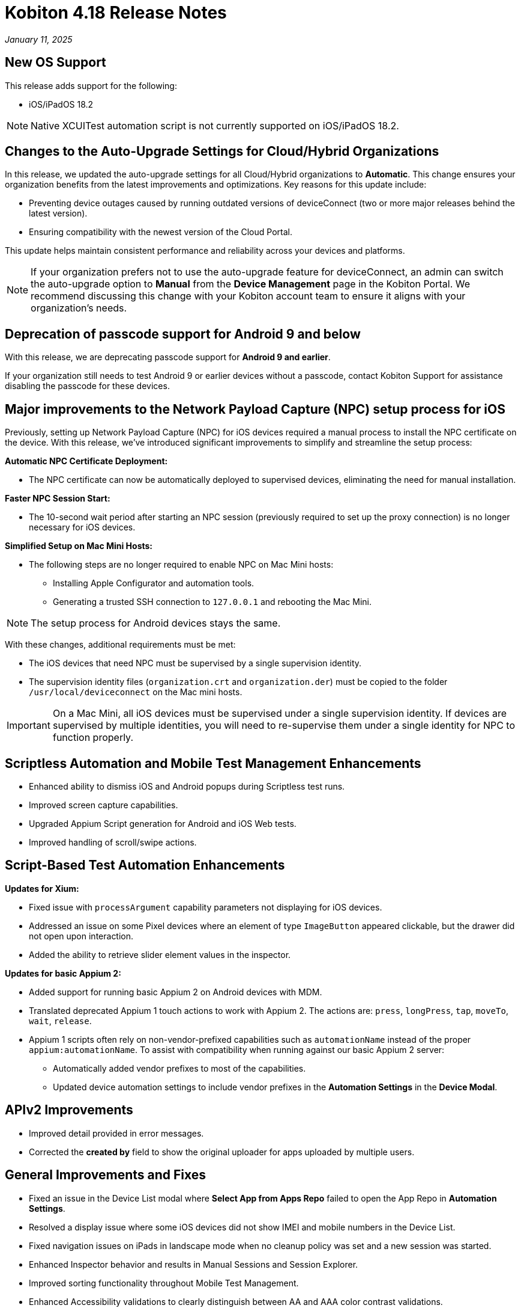 = Kobiton 4.18 Release Notes
:navtitle: Kobiton 4.18 release notes

_January 11, 2025_

== New OS Support

This release adds support for the following:

* iOS/iPadOS 18.2

[NOTE]
Native XCUITest automation script is not currently supported on iOS/iPadOS 18.2.

== Changes to the Auto-Upgrade Settings for Cloud/Hybrid Organizations

In this release, we updated the auto-upgrade settings for all Cloud/Hybrid organizations to *Automatic*. This change ensures your organization benefits from the latest improvements and optimizations. Key reasons for this update include:

* Preventing device outages caused by running outdated versions of deviceConnect (two or more major releases behind the latest version).
* Ensuring compatibility with the newest version of the Cloud Portal.

This update helps maintain consistent performance and reliability across your devices and platforms.

[NOTE]
If your organization prefers not to use the auto-upgrade feature for deviceConnect, an admin can switch the auto-upgrade option to *Manual* from the *Device Management* page in the Kobiton Portal. We recommend discussing this change with your Kobiton account team to ensure it aligns with your organization's needs.

== Deprecation of passcode support for Android 9 and below

With this release, we are deprecating passcode support for *Android 9 and earlier*.

If your organization still needs to test Android 9 or earlier devices without a passcode, contact Kobiton Support for assistance disabling the passcode for these devices.

== Major improvements to the Network Payload Capture (NPC) setup process for iOS

Previously, setting up Network Payload Capture (NPC) for iOS devices required a manual process to install the NPC certificate on the device. With this release, we’ve introduced significant improvements to simplify and streamline the setup process:

*Automatic NPC Certificate Deployment:*

* The NPC certificate can now be automatically deployed to supervised devices, eliminating the need for manual installation.

*Faster NPC Session Start:*

* The 10-second wait period after starting an NPC session (previously required to set up the proxy connection) is no longer necessary for iOS devices.

*Simplified Setup on Mac Mini Hosts:*

* The following steps are no longer required to enable NPC on Mac Mini hosts:

** Installing Apple Configurator and automation tools.
** Generating a trusted SSH connection to `127.0.0.1` and rebooting the Mac Mini.

[NOTE]
The setup process for Android devices stays the same.

With these changes, additional requirements must be met:

* The iOS devices that need NPC must be supervised by a single supervision identity.
* The supervision identity files (`organization.crt` and `organization.der`) must be copied to the folder `/usr/local/deviceconnect` on the Mac mini hosts.

[IMPORTANT]
On a Mac Mini, all iOS devices must be supervised under a single supervision identity. If devices are supervised by multiple identities, you will need to re-supervise them under a single identity for NPC to function properly.

== Scriptless Automation and Mobile Test Management Enhancements

* Enhanced ability to dismiss iOS and Android popups during Scriptless test runs.
* Improved screen capture capabilities.
* Upgraded Appium Script generation for Android and iOS Web tests.
* Improved handling of scroll/swipe actions.

== Script-Based Test Automation Enhancements

*Updates for Xium:*

* Fixed issue with `processArgument` capability parameters not displaying for iOS devices.
* Addressed an issue on some Pixel devices where an element of type `ImageButton` appeared clickable, but the drawer did not open upon interaction.
* Added the ability to retrieve slider element values in the inspector.

*Updates for basic Appium 2:*

* Added support for running basic Appium 2 on Android devices with MDM.
* Translated deprecated Appium 1 touch actions to work with Appium 2. The actions are: `press`, `longPress`, `tap`, `moveTo`, `wait`, `release`.
* Appium 1 scripts often rely on non-vendor-prefixed capabilities such as `automationName` instead of the proper `appium:automationName`. To assist with compatibility when running against our basic Appium 2 server:

** Automatically added vendor prefixes to most of the capabilities.
** Updated device automation settings to include vendor prefixes in the *Automation Settings* in the *Device Modal*.

== APIv2 Improvements

* Improved detail provided in error messages.
* Corrected the *created by* field to show the original uploader for apps uploaded by multiple users.

== General Improvements and Fixes

* Fixed an issue in the Device List modal where *Select App from Apps Repo* failed to open the App Repo in *Automation Settings*.
* Resolved a display issue where some iOS devices did not show IMEI and mobile numbers in the Device List.
* Fixed navigation issues on iPads in landscape mode when no cleanup policy was set and a new session was started.
* Enhanced Inspector behavior and results in Manual Sessions and Session Explorer.
* Improved sorting functionality throughout Mobile Test Management.
* Enhanced Accessibility validations to clearly distinguish between AA and AAA color contrast validations.
* Enabled search for elements in the Inspector using special characters during Manual sessions.
* Added the ability to reactivate a subscription after cancellation without contacting support.
* Fixed an issue in Session Explorer where application links were not filtering to the `appID`.
* Fixed the *Uninstall All* button under *Device Modal → Apps*. This button now uninstalls all apps on the device that were installed using the *Apps* menu under the *Device Modal* screen.
* Enhanced handling of a user switching between Portal and virtualUSB UI for the same device interaction.
* Ensured quick action menus are fully visible, even at the bottom of the screen.
* Improved behavior when the *Automatically Clean-Up After Session* option is unchecked during a Manual Session.
* StepGroup improvements in Session Explorer, including performance when navigating steps, supporting long `stepGroup` names, and allowing `stepGroup` name to be blank after having a `stepGroup`.
* Addressed issue where an iPad with no cleanup policy is put into landscape mode when a session ends and then the next session cannot navigate properly
